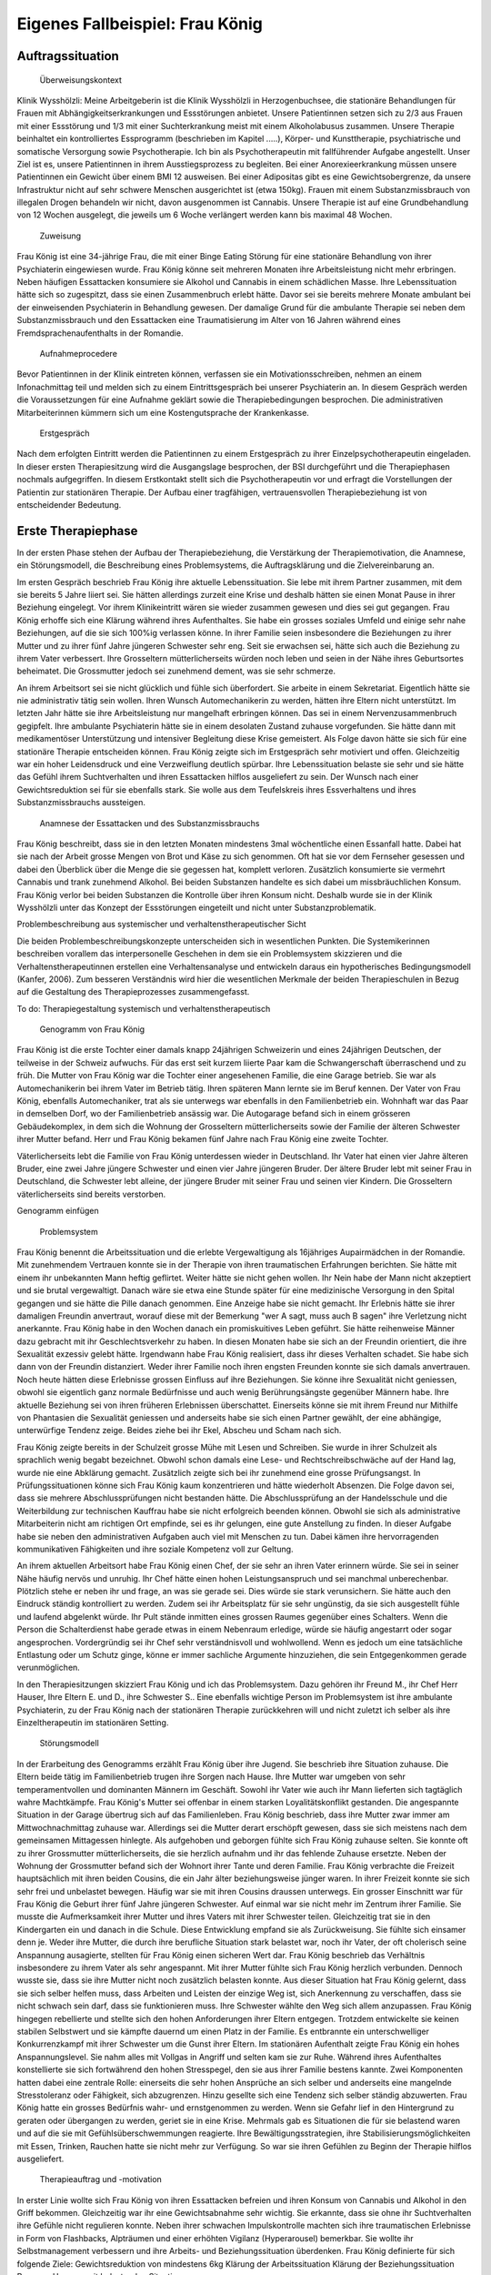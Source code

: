 ================================
Eigenes Fallbeispiel: Frau König
================================

Auftragssituation
-----------------

 Überweisungskontext

Klinik Wysshölzli: Meine Arbeitgeberin ist die Klinik Wysshölzli in Herzogenbuchsee, die stationäre Behandlungen für Frauen mit Abhängigkeitserkrankungen und Essstörungen anbietet. Unsere Patientinnen setzen sich zu 2/3 aus Frauen mit einer Essstörung und 1/3 mit einer Suchterkrankung meist mit einem Alkoholabusus zusammen. Unsere Therapie beinhaltet ein kontrolliertes Essprogramm (beschrieben im Kapitel .....), Körper- und Kunsttherapie, psychiatrische und somatische Versorgung sowie Psychotherapie. Ich bin als Psychotherapeutin mit fallführender Aufgabe angestellt. Unser Ziel ist es, unsere Patientinnen in ihrem Ausstiegsprozess zu begleiten. Bei einer Anorexieerkrankung müssen unsere Patientinnen ein Gewicht über einem BMI 12 ausweisen. Bei einer Adipositas gibt es eine Gewichtsobergrenze, da unsere Infrastruktur nicht auf sehr schwere Menschen ausgerichtet ist (etwa 150kg). Frauen mit einem Substanzmissbrauch von illegalen Drogen behandeln wir nicht, davon ausgenommen ist Cannabis. Unsere Therapie ist auf eine Grundbehandlung von 12 Wochen ausgelegt, die jeweils um 6 Woche verlängert werden kann bis maximal 48 Wochen.

 Zuweisung

Frau König ist eine 34-jährige Frau, die mit einer Binge Eating Störung für eine stationäre Behandlung von ihrer Psychiaterin eingewiesen wurde. Frau König könne seit mehreren Monaten ihre Arbeitsleistung nicht mehr erbringen. Neben häufigen Essattacken konsumiere sie Alkohol und Cannabis in einem schädlichen Masse. Ihre Lebenssituation hätte sich so zugespitzt, dass sie einen Zusammenbruch erlebt hätte. Davor sei sie bereits mehrere Monate ambulant bei der einweisenden Psychiaterin in Behandlung gewesen. Der damalige Grund für die ambulante Therapie sei neben dem Substanzmissbrauch und den Essattacken eine Traumatisierung im Alter von 16 Jahren während eines Fremdsprachenaufenthalts in der Romandie.

 Aufnahmeprocedere

Bevor Patientinnen in der Klinik eintreten können, verfassen sie ein Motivationsschreiben, nehmen an einem Infonachmittag teil und melden sich zu einem Eintrittsgespräch bei unserer Psychiaterin an. In diesem Gespräch werden die Voraussetzungen für eine Aufnahme geklärt sowie die Therapiebedingungen besprochen. Die administrativen Mitarbeiterinnen kümmern sich um eine Kostengutsprache der Krankenkasse.

 Erstgespräch

Nach dem erfolgten Eintritt werden die Patientinnen zu einem Erstgespräch zu ihrer Einzelpsychotherapeutin eingeladen. In dieser ersten Therapiesitzung wird die Ausgangslage besprochen, der BSI durchgeführt und die Therapiephasen nochmals aufgegriffen. In diesem Erstkontakt stellt sich die Psychotherapeutin vor und erfragt die Vorstellungen der Patientin zur stationären Therapie. Der Aufbau einer tragfähigen, vertrauensvollen Therapiebeziehung ist von entscheidender Bedeutung.


Erste Therapiephase
-------------------

In der ersten Phase stehen der Aufbau der Therapiebeziehung, die Verstärkung der Therapiemotivation, die Anamnese, ein Störungsmodell, die Beschreibung eines Problemsystems, die Auftragsklärung und die Zielvereinbarung an.

Im ersten Gespräch beschrieb Frau König ihre aktuelle Lebenssituation. Sie lebe mit ihrem Partner zusammen, mit dem sie bereits 5 Jahre liiert sei. Sie hätten allerdings zurzeit eine Krise und deshalb hätten sie einen Monat Pause in ihrer Beziehung eingelegt. Vor ihrem Klinikeintritt wären sie wieder zusammen gewesen und dies sei gut gegangen. Frau König erhoffe sich eine Klärung während ihres Aufenthaltes. Sie habe ein grosses soziales Umfeld und einige sehr nahe Beziehungen, auf die sie sich 100%ig verlassen könne. In ihrer Familie seien insbesondere die Beziehungen zu ihrer Mutter und zu ihrer fünf Jahre jüngeren Schwester sehr eng. Seit sie erwachsen sei, hätte sich auch die Beziehung zu ihrem Vater verbessert. Ihre Grosseltern mütterlicherseits würden noch leben und seien in der Nähe ihres Geburtsortes beheimatet. Die Grossmutter jedoch sei zunehmend dement, was sie sehr schmerze.

An ihrem Arbeitsort sei sie nicht glücklich und fühle sich überfordert. Sie arbeite in einem Sekretariat. Eigentlich hätte sie nie administrativ tätig sein wollen. Ihren Wunsch Automechanikerin zu werden, hätten ihre Eltern nicht unterstützt. Im letzten Jahr hätte sie ihre Arbeitsleistung nur mangelhaft erbringen können. Das sei in einem Nervenzusammenbruch gegipfelt. Ihre ambulante Psychiaterin hätte sie in einem desolaten Zustand zuhause vorgefunden. Sie hätte dann mit medikamentöser Unterstützung und intensiver Begleitung diese Krise gemeistert. Als Folge davon hätte sie sich für eine stationäre Therapie entscheiden können. Frau König zeigte sich im Erstgespräch sehr motiviert und offen. Gleichzeitig war ein hoher Leidensdruck und eine Verzweiflung deutlich spürbar. Ihre Lebenssituation belaste sie sehr und sie hätte das Gefühl ihrem Suchtverhalten und ihren Essattacken hilflos ausgeliefert zu sein. Der Wunsch nach einer Gewichtsreduktion sei für sie ebenfalls stark. Sie wolle aus dem Teufelskreis ihres Essverhaltens und ihres Substanzmissbrauchs aussteigen.

 Anamnese der Essattacken und des Substanzmissbrauchs

Frau König beschreibt, dass sie in den letzten Monaten mindestens 3mal wöchentliche einen Essanfall hatte. Dabei hat sie nach der Arbeit grosse Mengen von Brot und Käse zu sich genommen. Oft hat sie vor dem Fernseher gesessen und dabei den Überblick über die Menge die sie gegessen hat, komplett verloren. Zusätzlich konsumierte sie vermehrt Cannabis und trank zunehmend Alkohol. Bei beiden Substanzen handelte es sich dabei um missbräuchlichen Konsum. Frau König verlor bei beiden Substanzen die Kontrolle über ihren Konsum nicht. Deshalb wurde sie in der Klinik Wysshölzli unter das Konzept der Essstörungen eingeteilt und nicht unter Substanzproblematik.

Problembeschreibung aus systemischer und verhaltenstherapeutischer Sicht

Die beiden Problembeschreibungskonzepte unterscheiden sich in wesentlichen Punkten. Die Systemikerinnen beschreiben vorallem das interpersonelle Geschehen in dem sie ein Problemsystem skizzieren und die Verhaltenstherapeutinnen erstellen eine Verhaltensanalyse und entwickeln daraus ein hypotherisches Bedingungsmodell (Kanfer, 2006). Zum besseren Verständnis wird hier die wesentlichen Merkmale der beiden Therapieschulen in Bezug auf die Gestaltung des Therapieprozesses zusammengefasst.

To do: Therapiegestaltung systemisch und verhaltenstherapeutisch

 Genogramm von Frau König

Frau König ist die erste Tochter einer damals knapp 24jährigen Schweizerin und eines 24jährigen Deutschen, der teilweise in der Schweiz aufwuchs. Für das erst seit kurzem liierte Paar kam die Schwangerschaft überraschend und zu früh. Die Mutter von Frau König war die Tochter einer angesehenen Familie, die eine Garage betrieb. Sie war als Automechanikerin bei ihrem Vater im Betrieb tätig. Ihren späteren Mann lernte sie im Beruf kennen. Der Vater von Frau König, ebenfalls Automechaniker, trat als sie unterwegs war ebenfalls in den Familienbetrieb ein. Wohnhaft war das Paar in demselben Dorf, wo der Familienbetrieb ansässig war. Die Autogarage befand sich in einem grösseren Gebäudekomplex, in dem sich die Wohnung der Grosseltern mütterlicherseits sowie der Familie der älteren Schwester ihrer Mutter befand. Herr und Frau König bekamen fünf Jahre nach Frau König eine zweite Tochter.

Väterlicherseits lebt die Familie von Frau König unterdessen wieder in Deutschland. Ihr Vater hat einen vier Jahre älteren Bruder, eine zwei Jahre jüngere Schwester und einen vier Jahre jüngeren Bruder. Der ältere Bruder lebt mit seiner Frau in Deutschland, die Schwester lebt alleine, der jüngere Bruder mit seiner Frau und seinen vier Kindern. Die Grosseltern väterlicherseits sind bereits verstorben.

Genogramm einfügen

 Problemsystem

Frau König benennt die Arbeitssituation und die erlebte Vergewaltigung als 16jähriges Aupairmädchen in der Romandie. Mit zunehmendem Vertrauen konnte sie in der Therapie von ihren traumatischen Erfahrungen berichten. Sie hätte mit einem ihr unbekannten Mann heftig geflirtet. Weiter hätte sie nicht gehen wollen. Ihr Nein habe der Mann nicht akzeptiert und sie brutal vergewaltigt. Danach wäre sie etwa eine Stunde später für eine medizinische Versorgung in den Spital gegangen und sie hätte die Pille danach genommen. Eine Anzeige habe sie nicht gemacht. Ihr Erlebnis hätte sie ihrer damaligen Freundin anvertraut, worauf diese mit der Bemerkung "wer A sagt, muss auch B sagen" ihre Verletzung nicht anerkannte. Frau König habe in den Wochen danach ein promiskuitives Leben geführt. Sie hätte reihenweise Männer dazu gebracht mit ihr Geschlechtsverkehr zu haben. In diesen Monaten habe sie sich an der Freundin orientiert, die ihre Sexualität exzessiv gelebt hätte. Irgendwann habe Frau König realisiert, dass ihr dieses Verhalten schadet. Sie habe sich dann von der Freundin distanziert. Weder ihrer Familie noch ihren engsten Freunden konnte sie sich damals anvertrauen. Noch heute hätten diese Erlebnisse grossen Einfluss auf ihre Beziehungen. Sie könne ihre Sexualität nicht geniessen, obwohl sie eigentlich ganz normale Bedürfnisse und auch wenig Berührungsängste gegenüber Männern habe. Ihre aktuelle Beziehung sei von ihren früheren Erlebnissen überschattet. Einerseits könne sie mit ihrem Freund nur Mithilfe von Phantasien die Sexualität geniessen und anderseits habe sie sich einen Partner gewählt, der eine abhängige, unterwürfige Tendenz zeige. Beides ziehe bei ihr Ekel, Abscheu und Scham nach sich.

Frau König zeigte bereits in der Schulzeit grosse Mühe mit Lesen und Schreiben. Sie wurde in ihrer Schulzeit als sprachlich wenig begabt bezeichnet. Obwohl schon damals eine Lese- und Rechtschreibschwäche auf der Hand lag, wurde nie eine Abklärung gemacht. Zusätzlich zeigte sich bei ihr zunehmend eine grosse Prüfungsangst. In Prüfungssituationen könne sich Frau König kaum konzentrieren und hätte wiederholt Absenzen. Die Folge davon sei, dass sie mehrere Abschlussprüfungen nicht bestanden hätte. Die Abschlussprüfung an der Handelsschule und die Weiterbildung zur technischen Kauffrau habe sie nicht erfolgreich beenden können. Obwohl sie sich als administrative Mitarbeiterin nicht am richtigen Ort empfinde, sei es ihr gelungen, eine gute Anstellung zu finden. In dieser Aufgabe habe sie neben den administrativen Aufgaben auch viel mit Menschen zu tun. Dabei kämen ihre hervorragenden kommunikativen Fähigkeiten und ihre soziale Kompetenz voll zur Geltung.

An ihrem aktuellen Arbeitsort habe Frau König einen Chef, der sie sehr an ihren Vater erinnern würde. Sie sei in seiner Nähe häufig nervös und unruhig. Ihr Chef hätte einen hohen Leistungsanspruch und sei manchmal unberechenbar. Plötzlich stehe er neben ihr und frage, an was sie gerade sei. Dies würde sie stark verunsichern. Sie hätte auch den Eindruck ständig kontrolliert zu werden. Zudem sei ihr Arbeitsplatz für sie sehr ungünstig, da sie sich ausgestellt fühle und laufend abgelenkt würde. Ihr Pult stände inmitten eines grossen Raumes gegenüber eines Schalters. Wenn die Person die Schalterdienst habe gerade etwas in einem Nebenraum erledige, würde sie häufig angestarrt oder sogar angesprochen. Vordergründig sei ihr Chef sehr verständnisvoll und wohlwollend. Wenn es jedoch um eine tatsächliche Entlastung oder um Schutz ginge, könne er immer sachliche Argumente hinzuziehen, die sein Entgegenkommen gerade verunmöglichen.

In den Therapiesitzungen skizziert Frau König und ich das Problemsystem. Dazu gehören ihr Freund M., ihr Chef Herr Hauser, Ihre Eltern E. und D., ihre Schwester S.. Eine ebenfalls wichtige Person im Problemsystem ist ihre ambulante Psychiaterin, zu der Frau König nach der stationären Therapie zurückkehren will und nicht zuletzt ich selber als ihre Einzeltherapeutin im stationären Setting.

 Störungsmodell

In der Erarbeitung des Genogramms erzählt Frau König über ihre Jugend. Sie beschrieb ihre Situation zuhause. Die Eltern beide tätig im Familienbetrieb trugen ihre Sorgen nach Hause. Ihre Mutter war umgeben von sehr temperamentvollen und dominanten Männern im Geschäft. Sowohl ihr Vater wie auch ihr Mann lieferten sich tagtäglich wahre Machtkämpfe. Frau König's Mutter sei offenbar in einem starken Loyalitätskonflikt gestanden. Die angespannte Situation in der Garage übertrug sich auf das Familienleben. Frau König beschrieb, dass ihre Mutter zwar immer am Mittwochnachmittag zuhause war. Allerdings sei die Mutter derart erschöpft gewesen, dass sie sich meistens nach dem gemeinsamen Mittagessen hinlegte. Als aufgehoben und geborgen fühlte sich Frau König zuhause selten. Sie konnte oft zu ihrer Grossmutter mütterlicherseits, die sie herzlich aufnahm und ihr das fehlende Zuhause ersetzte. Neben der Wohnung der Grossmutter befand sich der Wohnort ihrer Tante und deren Familie. Frau König verbrachte die Freizeit hauptsächlich mit ihren beiden Cousins, die ein Jahr älter beziehungsweise jünger waren. In ihrer Freizeit konnte sie sich sehr frei und unbelastet bewegen. Häufig war sie mit ihren Cousins draussen unterwegs.
Ein grosser Einschnitt war für Frau König die Geburt ihrer fünf Jahre jüngeren Schwester. Auf einmal war sie nicht mehr im Zentrum ihrer Familie. Sie musste die Aufmerksamkeit ihrer Mutter und ihres Vaters mit ihrer Schwester teilen. Gleichzeitig trat sie in den Kindergarten ein und danach in die Schule. Diese Entwicklung empfand sie als Zurückweisung. Sie fühlte sich einsamer denn je. Weder ihre Mutter, die durch ihre berufliche Situation stark belastet war, noch ihr Vater, der oft cholerisch seine Anspannung ausagierte, stellten für Frau König einen sicheren Wert dar. Frau König beschrieb das Verhältnis insbesondere zu ihrem Vater als sehr angespannt. Mit ihrer Mutter fühlte sich Frau König herzlich verbunden. Dennoch wusste sie, dass sie ihre Mutter nicht noch zusätzlich belasten konnte.
Aus dieser Situation hat Frau König gelernt, dass sie sich selber helfen muss, dass Arbeiten und Leisten der einzige Weg ist, sich Anerkennung zu verschaffen, dass sie nicht schwach sein darf, dass sie funktionieren muss. Ihre Schwester wählte den Weg sich allem anzupassen. Frau König hingegen rebellierte und stellte sich den hohen Anforderungen ihrer Eltern entgegen. Trotzdem entwickelte sie keinen stabilen Selbstwert und sie kämpfte dauernd um einen Platz in der Familie. Es entbrannte ein unterschwelliger Konkurrenzkampf mit ihrer Schwester um die Gunst ihrer Eltern.
Im stationären Aufenthalt zeigte Frau König ein hohes Anspannungslevel. Sie nahm alles mit Vollgas in Angriff und selten kam sie zur Ruhe. Während ihres Aufenthaltes konstellierte sie sich fortwährend den hohen Stresspegel, den sie aus ihrer Familie bestens kannte. Zwei Komponenten hatten dabei eine zentrale Rolle: einerseits die sehr hohen Ansprüche an sich selber und anderseits eine mangelnde Stresstoleranz oder Fähigkeit, sich abzugrenzen. Hinzu gesellte sich eine Tendenz sich selber ständig abzuwerten. Frau König hatte ein grosses Bedürfnis wahr- und ernstgenommen zu werden. Wenn sie Gefahr lief in den Hintergrund zu geraten oder übergangen zu werden, geriet sie in eine Krise. Mehrmals gab es Situationen die für sie belastend waren und auf die sie mit Gefühlsüberschwemmungen reagierte. Ihre Bewältigungsstrategien, ihre Stabilisierungsmöglichkeiten mit Essen, Trinken, Rauchen hatte sie nicht mehr zur Verfügung. So war sie ihren Gefühlen zu Beginn der Therapie hilflos ausgeliefert.

 Therapieauftrag und -motivation

In erster Linie wollte sich Frau König von ihren Essattacken befreien und ihren Konsum von Cannabis und Alkohol in den Griff bekommen. Gleichzeitig war ihr eine Gewichtsabnahme sehr wichtig. Sie erkannte, dass sie ohne ihr Suchtverhalten ihre Gefühle nicht regulieren konnte. Neben ihrer schwachen Impulskontrolle machten sich ihre traumatischen Erlebnisse in Form von Flashbacks, Alpträumen und einer erhöhten Vigilanz (Hyperarousel) bemerkbar. Sie wollte ihr Selbstmanagement verbessern und ihre Arbeits- und Beziehungssituation überdenken. Frau König definierte für sich folgende Ziele:
Gewichtsreduktion von mindestens 6kg
Klärung der Arbeitssituation
Klärung der Beziehungssituation
Besserer Umgang mit belastenden Situationen
